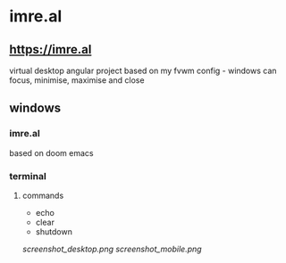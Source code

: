 * imre.al
** [[https://imre.al]]
virtual desktop angular project based on my fvwm config - windows can focus, minimise, maximise and close

** windows
*** imre.al
based on doom emacs
*** terminal
***** commands
- echo
- clear
- shutdown

[[screenshot_desktop.png]]
[[screenshot_mobile.png]]
